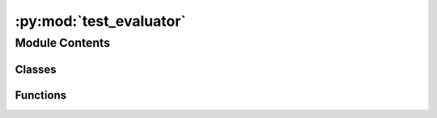 :py:mod:`test_evaluator`
========================

.. py:module:: test_evaluator

.. autoapi-nested-parse::

   Copyright (c) Facebook, Inc. and its affiliates.

   This source code is licensed under the MIT license found in the
   LICENSE file in the root directory of this source tree.



Module Contents
---------------

Classes
~~~~~~~

.. autoapisummary::

   test_evaluator.TestMetrics
   test_evaluator.TestS2EFEval
   test_evaluator.TestIS2RSEval
   test_evaluator.TestIS2REEval



Functions
~~~~~~~~~

.. autoapisummary::

   test_evaluator.load_evaluator_s2ef
   test_evaluator.load_evaluator_is2rs
   test_evaluator.load_evaluator_is2re



.. py:function:: load_evaluator_s2ef(request) -> None


.. py:function:: load_evaluator_is2rs(request) -> None


.. py:function:: load_evaluator_is2re(request) -> None


.. py:class:: TestMetrics


   .. py:method:: test_cosine_similarity() -> None


   .. py:method:: test_magnitude_error() -> None



.. py:class:: TestS2EFEval


   .. py:method:: test_metrics_exist() -> None



.. py:class:: TestIS2RSEval


   .. py:method:: test_metrics_exist() -> None



.. py:class:: TestIS2REEval


   .. py:method:: test_metrics_exist() -> None



